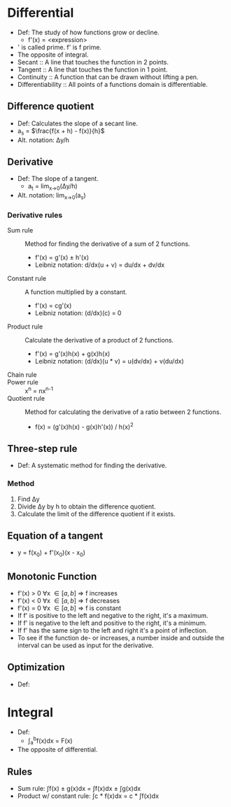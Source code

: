 * Differential
  - Def: The study of how functions grow or decline.
    - f'(x) = <expression>
  - ' is called prime. f' is f prime.
  - The opposite of integral.
  - Secant :: A line that touches the function in 2 points.
  - Tangent :: A line that touches the function in 1 point.
  - Continuity :: A function that can be drawn without lifting a pen.
  - Differentiability :: All points of a functions domain is
       differentiable.
** Difference quotient
   - Def: Calculates the slope of a secant line.
   - a_s = \(\frac{f(x + h) - f(x)}{h}\)
   - Alt. notation: \Delta{}y/h
** Derivative
   - Def: The slope of a tangent.
     - a_t = lim_{x->0}(\Delta{}y/h)
   - Alt. notation: lim_{x->0}(a_s)
*** Derivative rules
    - Sum rule :: Method for finding the derivative of a sum of 2
                  functions.
      - f'(x) = g'(x) ± h'(x)
      - Leibniz notation: d/dx(u + v) = du/dx + dv/dx
    - Constant rule :: A function multiplied by a constant.
      - f'(x) = cg'(x)
      - Leibniz notation: (d/dx)(c) = 0
    - Product rule :: Calculate the derivative of a product of 2
                      functions.
      - f'(x) = g'(x)h(x) + g(x)h(x)
      - Leibniz notation: (d/dx)(u * v) = u(dv/dx) + v(du/dx)
    - Chain rule ::
    - Power rule :: x^n = nx^{n-1}
    - Quotient rule :: Method for calculating the derivative of a ratio
      between 2 functions.
      - f(x) = (g'(x)h(x) - g(x)h'(x)) / h(x)^2
** Three-step rule
   - Def: A systematic method for finding the derivative.
*** Method
    1. Find \Delta{}y
    2. Divide \Delta{}y by h to obtain the difference quotient.
    3. Calculate the limit of the difference quotient if it exists.
** Equation of a tangent
   - y = f(x_0) + f'(x_0)(x - x_0)
** Monotonic Function
   - f'(x) > 0 \forall{}x \in [a, b] \rArr f increases
   - f'(x) < 0 \forall{}x \in [a, b] \rArr f decreases
   - f'(x) = 0 \forall{}x \in [a, b] \rArr f is constant
   - If f' is positive to the left and negative to the right, it's a maximum.
   - If f' is negative to the left and positive to the right, it's a minimum.
   - If f' has the same sign to the left and right it's a point of
     inflection.
   - To see if the function de- or increases, a number inside and
     outside the interval can be used as input for the derivative.
** Optimization
   - Def: 
* Integral
  - Def: 
    - \int_a^{b}f(x)dx = F(x)
  - The opposite of differential.
** Rules
   - Sum rule: \int{}f(x) \pm g(x)dx = \int{}f(x)dx \pm \int{}g(x)dx
   - Product w/ constant rule: \int{}c * f(x)dx = c * \int{}f(x)dx
